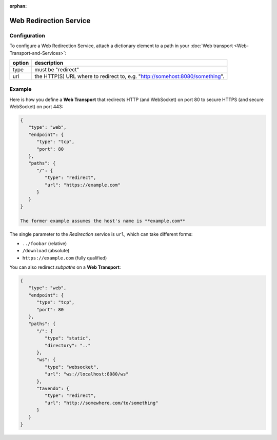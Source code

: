 :orphan:

Web Redirection Service
=======================

Configuration
-------------

To configure a Web Redirection Service, attach a dictionary element to a
path in your :doc:`Web transport <Web-Transport-and-Services>`:

+--------+------------------------------------------------------------------------------+
| option | description                                                                  |
+========+==============================================================================+
| type   | must be "redirect"                                                           |
+--------+------------------------------------------------------------------------------+
| url    | the HTTP(S) URL where to redirect to, e.g. "http://somehost:8080/something". |
+--------+------------------------------------------------------------------------------+


Example
-------

Here is how you define a **Web Transport** that redirects HTTP (and
WebSocket) on port 80 to secure HTTPS (and secure WebSocket) on port
443:

.. code:: javascript

    {
       "type": "web",
       "endpoint": {
          "type": "tcp",
          "port": 80
       },
       "paths": {
          "/": {
             "type": "redirect",
             "url": "https://example.com"
          }
       }
    }

    The former example assumes the host's name is **example.com**

The single parameter to the *Redirection* service is ``url``, which can
take different forms:

-  ``../foobar`` (relative)
-  ``/download`` (absolute)
-  ``https://example.com`` (fully qualified)

You can also redirect *subpaths* on a **Web Transport**:

.. code:: javascript

    {
       "type": "web",
       "endpoint": {
          "type": "tcp",
          "port": 80
       },
       "paths": {
          "/": {
             "type": "static",
             "directory": ".."
          },
          "ws": {
             "type": "websocket",
             "url": "ws://localhost:8080/ws"
          },
          "tavendo": {
             "type": "redirect",
             "url": "http://somewhere.com/to/something"
          }
       }
    }
